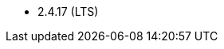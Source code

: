 // The version ranges supported by HBase-Operator
// This is a separate file, since it is used by both the direct HBase-Operator documentation, and the overarching
// Stackable Platform documentation.

- 2.4.17 (LTS)
